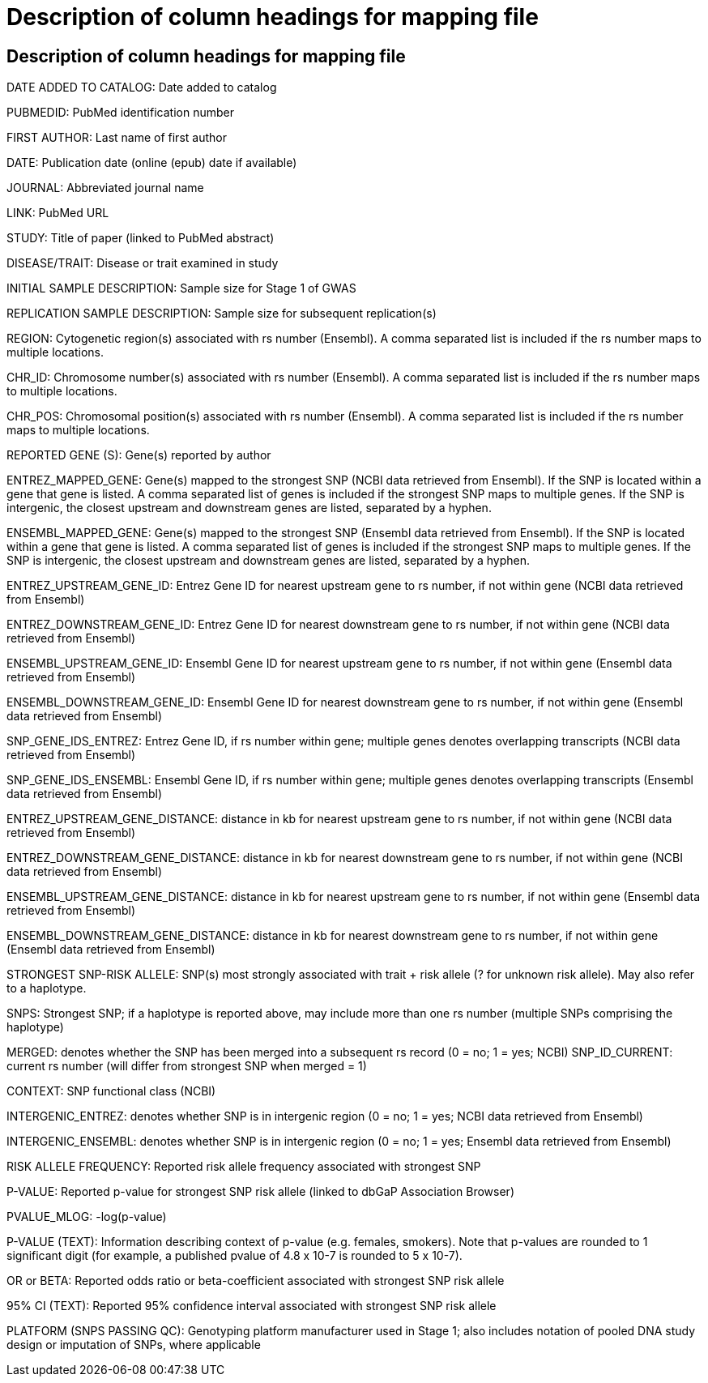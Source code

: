 = Description of column headings for mapping file

== Description of column headings for mapping file

DATE ADDED TO CATALOG: Date added to catalog

PUBMEDID: PubMed identification number

FIRST AUTHOR: Last name of first author

DATE: Publication date (online (epub) date if available)

JOURNAL: Abbreviated journal name

LINK: PubMed URL

STUDY: Title of paper (linked to PubMed abstract)

DISEASE/TRAIT: Disease or trait examined in study

INITIAL SAMPLE DESCRIPTION: Sample size for Stage 1 of GWAS

REPLICATION SAMPLE DESCRIPTION: Sample size for subsequent replication(s)

REGION: Cytogenetic region(s) associated with rs number (Ensembl). A comma separated list is included if the rs number maps to multiple locations.

CHR_ID: Chromosome number(s) associated with rs number (Ensembl). A comma separated list is included if the rs number maps to multiple locations.

CHR_POS: Chromosomal position(s) associated with rs number (Ensembl). A comma separated list is included if the rs number maps to multiple locations.

REPORTED GENE (S): Gene(s) reported by author

ENTREZ_MAPPED_GENE: Gene(s) mapped to the strongest SNP (NCBI data retrieved from Ensembl). If the SNP is located within a gene that gene is listed. A comma separated list of genes is included if the strongest SNP maps to multiple genes. If the SNP is intergenic, the closest upstream and downstream genes are listed, separated by a hyphen.

ENSEMBL_MAPPED_GENE: Gene(s) mapped to the strongest SNP (Ensembl data retrieved from Ensembl). If the SNP is located within a gene that gene is listed. A comma separated list of genes is included if the strongest SNP maps to multiple genes. If the SNP is intergenic, the closest upstream and downstream genes are listed, separated by a hyphen.

ENTREZ_UPSTREAM_GENE_ID: Entrez Gene ID for nearest upstream gene to rs number, if not within gene (NCBI data retrieved from Ensembl)

ENTREZ_DOWNSTREAM_GENE_ID: Entrez Gene ID for nearest downstream gene to rs number, if not within gene (NCBI data retrieved from Ensembl)

ENSEMBL_UPSTREAM_GENE_ID: Ensembl Gene ID for nearest upstream gene to rs number, if not within gene (Ensembl data retrieved from Ensembl)

ENSEMBL_DOWNSTREAM_GENE_ID: Ensembl Gene ID for nearest downstream gene to rs number, if not within gene (Ensembl data retrieved from Ensembl)

SNP_GENE_IDS_ENTREZ: Entrez Gene ID, if rs number within gene; multiple genes denotes overlapping transcripts (NCBI data retrieved from Ensembl)

SNP_GENE_IDS_ENSEMBL: Ensembl Gene ID, if rs number within gene; multiple genes denotes overlapping transcripts (Ensembl data retrieved from Ensembl)

ENTREZ_UPSTREAM_GENE_DISTANCE: distance in kb for nearest upstream gene to rs number, if not within gene (NCBI data retrieved from Ensembl)

ENTREZ_DOWNSTREAM_GENE_DISTANCE: distance in kb for nearest downstream gene to rs number, if not within gene (NCBI data retrieved from Ensembl)

ENSEMBL_UPSTREAM_GENE_DISTANCE:	distance in kb for nearest upstream gene to rs number, if not within gene (Ensembl data retrieved from Ensembl)

ENSEMBL_DOWNSTREAM_GENE_DISTANCE:  distance in kb for nearest downstream gene to rs number, if not within gene (Ensembl data retrieved from Ensembl)

STRONGEST SNP-RISK ALLELE: SNP(s) most strongly associated with trait + risk allele (? for unknown risk allele). May also refer to a haplotype.

SNPS: Strongest SNP; if a haplotype is reported above, may include more than one rs number (multiple SNPs comprising the haplotype)

MERGED: denotes whether the SNP has been merged into a subsequent rs record (0 = no; 1 = yes; NCBI) SNP_ID_CURRENT: current rs number (will differ from strongest SNP when merged = 1)

CONTEXT: SNP functional class (NCBI)

INTERGENIC_ENTREZ: denotes whether SNP is in intergenic region (0 = no; 1 = yes; NCBI data retrieved from Ensembl)

INTERGENIC_ENSEMBL: denotes whether SNP is in intergenic region (0 = no; 1 = yes; Ensembl data retrieved from Ensembl)

RISK ALLELE FREQUENCY: Reported risk allele frequency associated with strongest SNP

P-VALUE: Reported p-value for strongest SNP risk allele (linked to dbGaP Association Browser)

PVALUE_MLOG: -log(p-value)

P-VALUE (TEXT): Information describing context of p-value (e.g. females, smokers). Note that p-values are rounded to 1 significant digit (for example, a published pvalue of 4.8 x 10-7 is rounded to 5 x 10-7).

OR or BETA: Reported odds ratio or beta-coefficient associated with strongest SNP risk allele

95% CI (TEXT): Reported 95% confidence interval associated with strongest SNP risk allele

PLATFORM (SNPS PASSING QC): Genotyping platform manufacturer used in Stage 1; also includes notation of pooled DNA study design or imputation of SNPs, where applicable